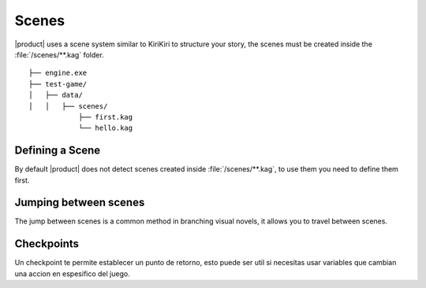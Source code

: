 Scenes
------

|product| uses a scene system similar to KiriKiri to structure your story, the scenes must be created inside the :file:`/scenes/**.kag` folder.

::

        ├── engine.exe        
        ├── test-game/          
        │   ├── data/         
        │   │   ├── scenes/   
                    ├── first.kag
                    └── hello.kag 

Defining a Scene
+++++++++++++++++

By default |product| does not detect scenes created inside :file:`/scenes/**.kag`, to use them you need to define them first.

.. py:function:: @scene

   Define a scene

   :param scene: Required
   :type scene: tag

   :param filename: Required
   :type filename: string

   :type: Definition
   
.. code-block::
   :caption: system/scenes.kag
   
   @scene first = "first"
   @scene second = "second"

Jumping between scenes
++++++++++++++++++++++

The jump between scenes is a common method in branching visual novels, it allows you to travel between scenes.

.. py:function:: @jump_scene

   Jump between defined scenes

   :param scene: Required
   :type scene: tag
   :require: @scene
.. code-block::
   :caption: scenes/first.kag
   
   k: hello! my name is {k}
   @jump_scene second

Checkpoints
+++++++++++

Un checkpoint te permite establecer un punto de retorno, esto puede ser util si necesitas usar variables que cambian una accion en espesifico del juego.

.. py:function:: @checkpoint

   Saves a checkpoint with a label and the current script line.

   :param label: Required
   :type label: tag

   :type: Definition

   
.. code-block::
   :caption: scenes/first.kag
   
   k: hello! my name is {k}
   @checkpoint myNiceCheckPoint
   @jump_scene second

.. py:function:: @goto
    
    Jumps to a specific checkpoint in the script based on the given label.

   :param label: Required
   :type label: tag
   :require: @checkpoint
   :type: Event

.. code-block::
   :caption: scenes/second.kag
   
   Oh, i need go back!!
   @goto myNiceCheckPoint